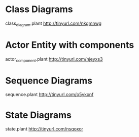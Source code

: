 * Class Diagrams
  class_diagram.plant
  http://tinyurl.com/nkgmnwg

* Actor Entity with components
  actor_component.plant
  http://tinyurl.com/njeyxs3

* Sequence Diagrams
  sequence.plant
  http://tinyurl.com/o5ykxnf

* State Diagrams
  state.plant
  http://tinyurl.com/nsqoxor
